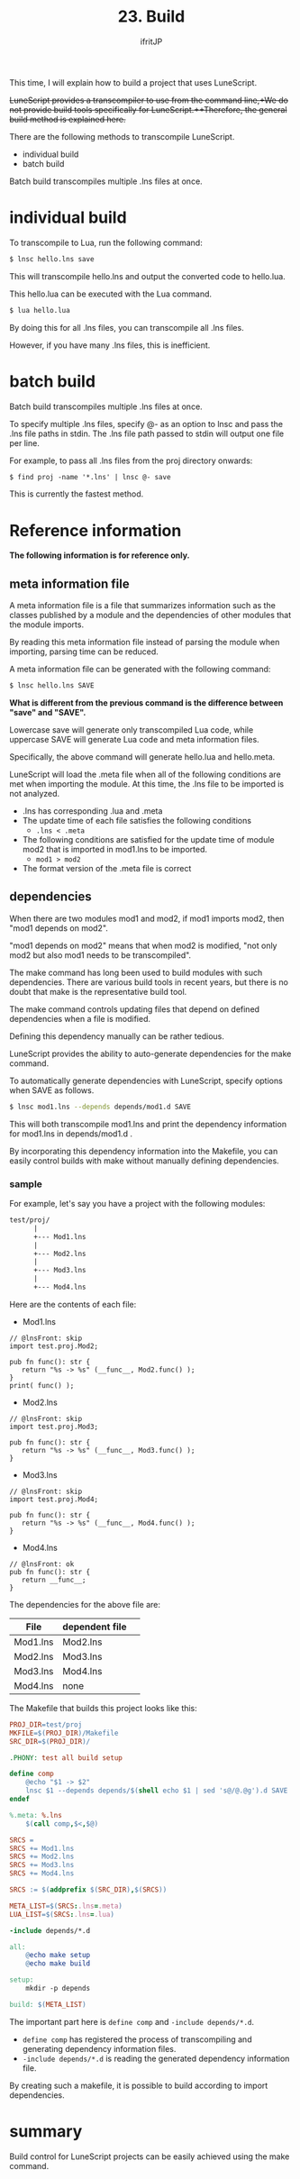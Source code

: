 #+TITLE: 23. Build
# -*- coding:utf-8 -*-
#+AUTHOR: ifritJP
#+STARTUP: nofold
#+OPTIONS: ^:{}
#+HTML_HEAD: <link rel="stylesheet" type="text/css" href="org-mode-document.css" />

This time, I will explain how to build a project that uses LuneScript.

++LuneScript provides a transcompiler to use from the command line,++We do not provide build tools specifically for LuneScript.++Therefore, the general build method is explained here.+

There are the following methods to transcompile LuneScript.
- individual build
- batch build
Batch build transcompiles multiple .lns files at once.


* individual build

To transcompile to Lua, run the following command:
#+BEGIN_SRC txt
$ lnsc hello.lns save
#+END_SRC


This will transcompile hello.lns and output the converted code to hello.lua.

This hello.lua can be executed with the Lua command.
#+BEGIN_SRC txt
$ lua hello.lua
#+END_SRC


By doing this for all .lns files, you can transcompile all .lns files.

However, if you have many .lns files, this is inefficient.


* batch build

Batch build transcompiles multiple .lns files at once.

To specify multiple .lns files, specify @- as an option to lnsc and pass the .lns file paths in stdin. The .lns file path passed to stdin will output one file per line.

For example, to pass all .lns files from the proj directory onwards:
#+BEGIN_SRC txt
$ find proj -name '*.lns' | lnsc @- save
#+END_SRC


This is currently the fastest method.


* Reference information

*The following information is for reference only.*


** meta information file

A meta information file is a file that summarizes information such as the classes published by a module and the dependencies of other modules that the module imports.

By reading this meta information file instead of parsing the module when importing, parsing time can be reduced.

A meta information file can be generated with the following command:
#+BEGIN_SRC txt
$ lnsc hello.lns SAVE
#+END_SRC


*What is different from the previous command is the difference between "save" and "SAVE".*

Lowercase save will generate only transcompiled Lua code, while uppercase SAVE will generate Lua code and meta information files.

Specifically, the above command will generate hello.lua and hello.meta.

LuneScript will load the .meta file when all of the following conditions are met when importing the module. At this time, the .lns file to be imported is not analyzed.
- .lns has corresponding .lua and .meta
- The update time of each file satisfies the following conditions
  - ~.lns < .meta~
- The following conditions are satisfied for the update time of module mod2 that is imported in mod1.lns to be imported.
  - ~mod1 > mod2~
- The format version of the .meta file is correct


** dependencies

When there are two modules mod1 and mod2, if mod1 imports mod2, then "mod1 depends on mod2".

"mod1 depends on mod2" means that when mod2 is modified, "not only mod2 but also mod1 needs to be transcompiled".

The make command has long been used to build modules with such dependencies. There are various build tools in recent years, but there is no doubt that make is the representative build tool.

The make command controls updating files that depend on defined dependencies when a file is modified.

Defining this dependency manually can be rather tedious.

LuneScript provides the ability to auto-generate dependencies for the make command.

To automatically generate dependencies with LuneScript, specify options when SAVE as follows.
#+BEGIN_SRC sh
$ lnsc mod1.lns --depends depends/mod1.d SAVE
#+END_SRC


This will both transcompile mod1.lns and print the dependency information for mod1.lns in depends/mod1.d .

By incorporating this dependency information into the Makefile, you can easily control builds with make without manually defining dependencies.


*** sample

For example, let's say you have a project with the following modules:
#+BEGIN_SRC txt
test/proj/
      |
      +--- Mod1.lns
      |
      +--- Mod2.lns
      |
      +--- Mod3.lns
      |
      +--- Mod4.lns
#+END_SRC


Here are the contents of each file:
- Mod1.lns
#+NAME: Mod1.lns
#+BEGIN_SRC lns
// @lnsFront: skip
import test.proj.Mod2;

pub fn func(): str {
   return "%s -> %s" (__func__, Mod2.func() );
}
print( func() );
#+END_SRC

- Mod2.lns
#+NAME: Mod2.lns
#+BEGIN_SRC lns
// @lnsFront: skip
import test.proj.Mod3;

pub fn func(): str {
   return "%s -> %s" (__func__, Mod3.func() );
}
#+END_SRC

- Mod3.lns
#+NAME: Mod3.lns
#+BEGIN_SRC lns
// @lnsFront: skip
import test.proj.Mod4;

pub fn func(): str {
   return "%s -> %s" (__func__, Mod4.func() );
}
#+END_SRC

- Mod4.lns
#+NAME: Mod4.lns
#+BEGIN_SRC lns
// @lnsFront: ok
pub fn func(): str {
   return __func__;
}
#+END_SRC


The dependencies for the above file are:
|-|-|
| File | dependent file | 
|-+-|
| Mod1.lns | Mod2.lns | 
| Mod2.lns | Mod3.lns | 
| Mod3.lns | Mod4.lns | 
| Mod4.lns | none | 

The Makefile that builds this project looks like this:
#+BEGIN_SRC makefile
PROJ_DIR=test/proj
MKFILE=$(PROJ_DIR)/Makefile
SRC_DIR=$(PROJ_DIR)/

.PHONY: test all build setup

define comp
	@echo "$1 -> $2"
	lnsc $1 --depends depends/$(shell echo $1 | sed 's@/@.@g').d SAVE
endef

%.meta: %.lns
	$(call comp,$<,$@)

SRCS =
SRCS += Mod1.lns
SRCS += Mod2.lns
SRCS += Mod3.lns
SRCS += Mod4.lns

SRCS := $(addprefix $(SRC_DIR),$(SRCS))

META_LIST=$(SRCS:.lns=.meta)
LUA_LIST=$(SRCS:.lns=.lua)

-include depends/*.d

all:
	@echo make setup
	@echo make build

setup:
	mkdir -p depends

build: $(META_LIST)
#+END_SRC


The important part here is ~define comp~ and ~-include depends/*.d~.
- ~define comp~ has registered the process of transcompiling and generating dependency information files.
- ~-include depends/*.d~ is reading the generated dependency information file.
By creating such a makefile, it is possible to build according to import dependencies.


* summary

Build control for LuneScript projects can be easily achieved using the make command.
